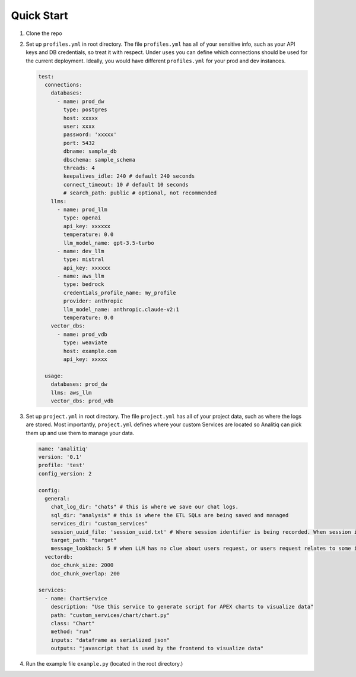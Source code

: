 Quick Start
===========

1. Clone the repo
2. Set up ``profiles.yml`` in root directory. The file ``profiles.yml`` has all of your sensitive info, such as your API keys and DB credentials, so treat it with respect. Under ``uses`` you can define which connections should be used for the current deployment. Ideally, you would have different ``profiles.yml`` for your prod and dev instances.

   .. code-block:: yaml

      test:
        connections:
          databases:
            - name: prod_dw
              type: postgres
              host: xxxxx
              user: xxxx
              password: 'xxxxx'
              port: 5432
              dbname: sample_db
              dbschema: sample_schema
              threads: 4
              keepalives_idle: 240 # default 240 seconds
              connect_timeout: 10 # default 10 seconds
              # search_path: public # optional, not recommended
          llms:
            - name: prod_llm
              type: openai
              api_key: xxxxxx
              temperature: 0.0
              llm_model_name: gpt-3.5-turbo
            - name: dev_llm
              type: mistral
              api_key: xxxxxx
            - name: aws_llm
              type: bedrock
              credentials_profile_name: my_profile
              provider: anthropic
              llm_model_name: anthropic.claude-v2:1
              temperature: 0.0
          vector_dbs:
            - name: prod_vdb
              type: weaviate
              host: example.com
              api_key: xxxxx

        usage:
          databases: prod_dw
          llms: aws_llm
          vector_dbs: prod_vdb

3. Set up ``project.yml`` in root directory. The file ``project.yml`` has all of your project data, such as where the logs are stored. Most importantly, ``project.yml`` defines where your custom Services are located so Analitiq can pick them up and use them to manage your data.

   .. code-block:: yaml

      name: 'analitiq'
      version: '0.1'
      profile: 'test'
      config_version: 2

      config:
        general:
          chat_log_dir: "chats" # this is where we save our chat logs.
          sql_dir: "analysis" # this is where the ETL SQLs are being saved and managed
          services_dir: "custom_services"
          session_uuid_file: 'session_uuid.txt' # Where session identifier is being recorded. When session is reset, it is like beginning of a new chat topic and new log file will be created.
          target_path: "target"
          message_lookback: 5 # when LLM has no clue about users request, or users request relates to some item in chat history, how far back (in number of messages) should the LLM look in the current session chat log
        vectordb:
          doc_chunk_size: 2000
          doc_chunk_overlap: 200

      services:
        - name: ChartService
          description: "Use this service to generate script for APEX charts to visualize data"
          path: "custom_services/chart/chart.py"
          class: "Chart"
          method: "run"
          inputs: "dataframe as serialized json"
          outputs: "javascript that is used by the frontend to visualize data"

4. Run the example file ``example.py`` (located in the root directory.)
